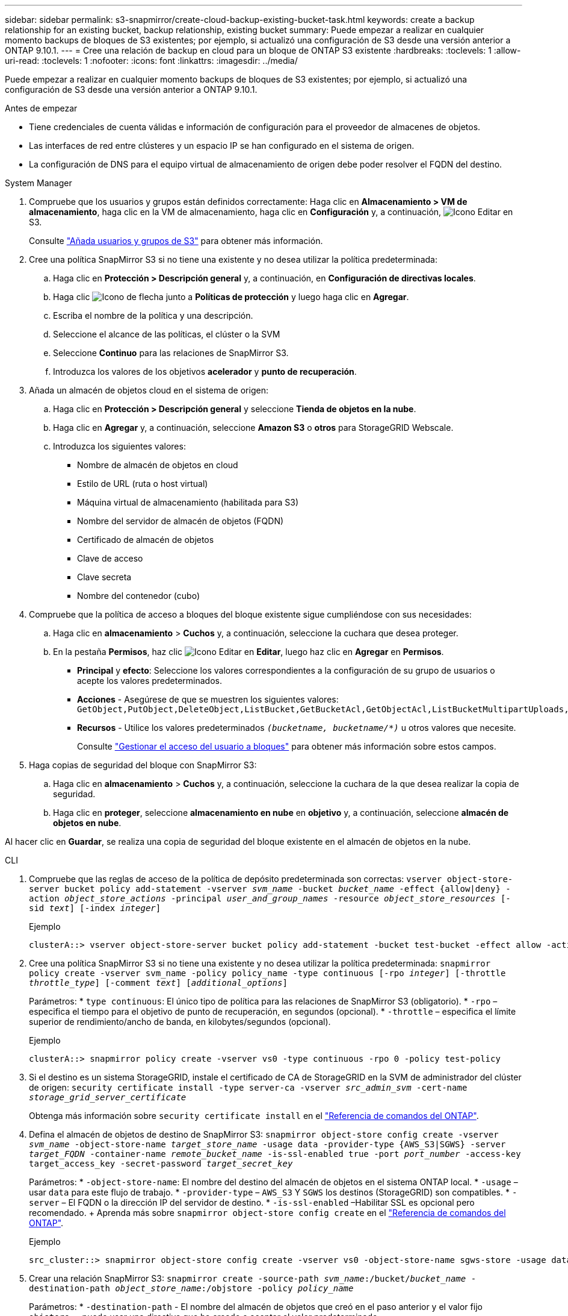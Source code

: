 ---
sidebar: sidebar 
permalink: s3-snapmirror/create-cloud-backup-existing-bucket-task.html 
keywords: create a backup relationship for an existing bucket, backup relationship, existing bucket 
summary: Puede empezar a realizar en cualquier momento backups de bloques de S3 existentes; por ejemplo, si actualizó una configuración de S3 desde una versión anterior a ONTAP 9.10.1. 
---
= Cree una relación de backup en cloud para un bloque de ONTAP S3 existente
:hardbreaks:
:toclevels: 1
:allow-uri-read: 
:toclevels: 1
:nofooter: 
:icons: font
:linkattrs: 
:imagesdir: ../media/


[role="lead"]
Puede empezar a realizar en cualquier momento backups de bloques de S3 existentes; por ejemplo, si actualizó una configuración de S3 desde una versión anterior a ONTAP 9.10.1.

.Antes de empezar
* Tiene credenciales de cuenta válidas e información de configuración para el proveedor de almacenes de objetos.
* Las interfaces de red entre clústeres y un espacio IP se han configurado en el sistema de origen.
* La configuración de DNS para el equipo virtual de almacenamiento de origen debe poder resolver el FQDN del destino.


[role="tabbed-block"]
====
.System Manager
--
. Compruebe que los usuarios y grupos están definidos correctamente: Haga clic en *Almacenamiento > VM de almacenamiento*, haga clic en la VM de almacenamiento, haga clic en *Configuración* y, a continuación, image:icon_pencil.gif["Icono Editar"] en S3.
+
Consulte link:../task_object_provision_add_s3_users_groups.html["Añada usuarios y grupos de S3"] para obtener más información.

. Cree una política SnapMirror S3 si no tiene una existente y no desea utilizar la política predeterminada:
+
.. Haga clic en *Protección > Descripción general* y, a continuación, en *Configuración de directivas locales*.
.. Haga clic image:../media/icon_arrow.gif["Icono de flecha"] junto a *Políticas de protección* y luego haga clic en *Agregar*.
.. Escriba el nombre de la política y una descripción.
.. Seleccione el alcance de las políticas, el clúster o la SVM
.. Seleccione *Continuo* para las relaciones de SnapMirror S3.
.. Introduzca los valores de los objetivos *acelerador* y *punto de recuperación*.


. Añada un almacén de objetos cloud en el sistema de origen:
+
.. Haga clic en *Protección > Descripción general* y seleccione *Tienda de objetos en la nube*.
.. Haga clic en *Agregar* y, a continuación, seleccione *Amazon S3* o *otros* para StorageGRID Webscale.
.. Introduzca los siguientes valores:
+
*** Nombre de almacén de objetos en cloud
*** Estilo de URL (ruta o host virtual)
*** Máquina virtual de almacenamiento (habilitada para S3)
*** Nombre del servidor de almacén de objetos (FQDN)
*** Certificado de almacén de objetos
*** Clave de acceso
*** Clave secreta
*** Nombre del contenedor (cubo)




. Compruebe que la política de acceso a bloques del bloque existente sigue cumpliéndose con sus necesidades:
+
.. Haga clic en *almacenamiento* > *Cuchos* y, a continuación, seleccione la cuchara que desea proteger.
.. En la pestaña *Permisos*, haz clic image:icon_pencil.gif["Icono Editar"] en *Editar*, luego haz clic en *Agregar* en *Permisos*.
+
*** *Principal* y *efecto*: Seleccione los valores correspondientes a la configuración de su grupo de usuarios o acepte los valores predeterminados.
*** *Acciones* - Asegúrese de que se muestren los siguientes valores: `GetObject,PutObject,DeleteObject,ListBucket,GetBucketAcl,GetObjectAcl,ListBucketMultipartUploads,ListMultipartUploadParts`
*** *Recursos* - Utilice los valores predeterminados `_(bucketname, bucketname/*)_` u otros valores que necesite.
+
Consulte link:../task_object_provision_manage_bucket_access.html["Gestionar el acceso del usuario a bloques"] para obtener más información sobre estos campos.





. Haga copias de seguridad del bloque con SnapMirror S3:
+
.. Haga clic en *almacenamiento* > *Cuchos* y, a continuación, seleccione la cuchara de la que desea realizar la copia de seguridad.
.. Haga clic en *proteger*, seleccione *almacenamiento en nube* en *objetivo* y, a continuación, seleccione *almacén de objetos en nube*.




Al hacer clic en *Guardar*, se realiza una copia de seguridad del bloque existente en el almacén de objetos en la nube.

--
.CLI
--
. Compruebe que las reglas de acceso de la política de depósito predeterminada son correctas:
`vserver object-store-server bucket policy add-statement -vserver _svm_name_ -bucket _bucket_name_ -effect {allow|deny} -action _object_store_actions_ -principal _user_and_group_names_ -resource _object_store_resources_ [-sid _text_] [-index _integer_]`
+
.Ejemplo
[listing]
----
clusterA::> vserver object-store-server bucket policy add-statement -bucket test-bucket -effect allow -action GetObject,PutObject,DeleteObject,ListBucket,GetBucketAcl,GetObjectAcl,ListBucketMultipartUploads,ListMultipartUploadParts -principal - -resource test-bucket, test-bucket /*
----
. Cree una política SnapMirror S3 si no tiene una existente y no desea utilizar la política predeterminada: 
`snapmirror policy create -vserver svm_name -policy policy_name -type continuous [-rpo _integer_] [-throttle _throttle_type_] [-comment _text_] [_additional_options_]`
+
Parámetros: * `type continuous`: El único tipo de política para las relaciones de SnapMirror S3 (obligatorio). * `-rpo` – especifica el tiempo para el objetivo de punto de recuperación, en segundos (opcional). * `-throttle` – especifica el límite superior de rendimiento/ancho de banda, en kilobytes/segundos (opcional).

+
.Ejemplo
[listing]
----
clusterA::> snapmirror policy create -vserver vs0 -type continuous -rpo 0 -policy test-policy
----
. Si el destino es un sistema StorageGRID, instale el certificado de CA de StorageGRID en la SVM de administrador del clúster de origen:
`security certificate install -type server-ca -vserver _src_admin_svm_ -cert-name _storage_grid_server_certificate_`
+
Obtenga más información sobre `security certificate install` en el link:https://docs.netapp.com/us-en/ontap-cli/security-certificate-install.html["Referencia de comandos del ONTAP"^].

. Defina el almacén de objetos de destino de SnapMirror S3:
`snapmirror object-store config create -vserver _svm_name_ -object-store-name _target_store_name_ -usage data -provider-type {AWS_S3|SGWS} -server _target_FQDN_ -container-name _remote_bucket_name_ -is-ssl-enabled true -port _port_number_ -access-key target_access_key -secret-password _target_secret_key_`
+
Parámetros: * `-object-store-name`: El nombre del destino del almacén de objetos en el sistema ONTAP local. * `-usage` – usar `data` para este flujo de trabajo. * `-provider-type` – `AWS_S3` Y `SGWS` los destinos (StorageGRID) son compatibles. * `-server` – El FQDN o la dirección IP del servidor de destino. * `-is-ssl-enabled` –Habilitar SSL es opcional pero recomendado. + Aprenda más sobre `snapmirror object-store config create` en el link:https://docs.netapp.com/us-en/ontap-cli/snapmirror-object-store-config-create.html["Referencia de comandos del ONTAP"^].

+
.Ejemplo
[listing]
----
src_cluster::> snapmirror object-store config create -vserver vs0 -object-store-name sgws-store -usage data -provider-type SGWS -server sgws.example.com -container-name target-test-bucket -is-ssl-enabled true -port 443 -access-key abc123 -secret-password xyz890
----
. Crear una relación SnapMirror S3: 
`snapmirror create -source-path _svm_name_:/bucket/_bucket_name_ -destination-path _object_store_name_:/objstore  -policy _policy_name_`
+
Parámetros: * `-destination-path` - El nombre del almacén de objetos que creó en el paso anterior y el valor fijo `objstore`. + puede usar una directiva que ha creado o aceptar el valor predeterminado.

+
....
src_cluster::> snapmirror create -source-path vs0:/bucket/buck-evp -destination-path sgws-store:/objstore -policy test-policy
....
. Compruebe que el mirroring está activo:
`snapmirror show -policy-type continuous -fields status`


--
====
.Información relacionada
* link:https://docs.netapp.com/us-en/ontap-cli/snapmirror-create.html["snapmirror create"^]

